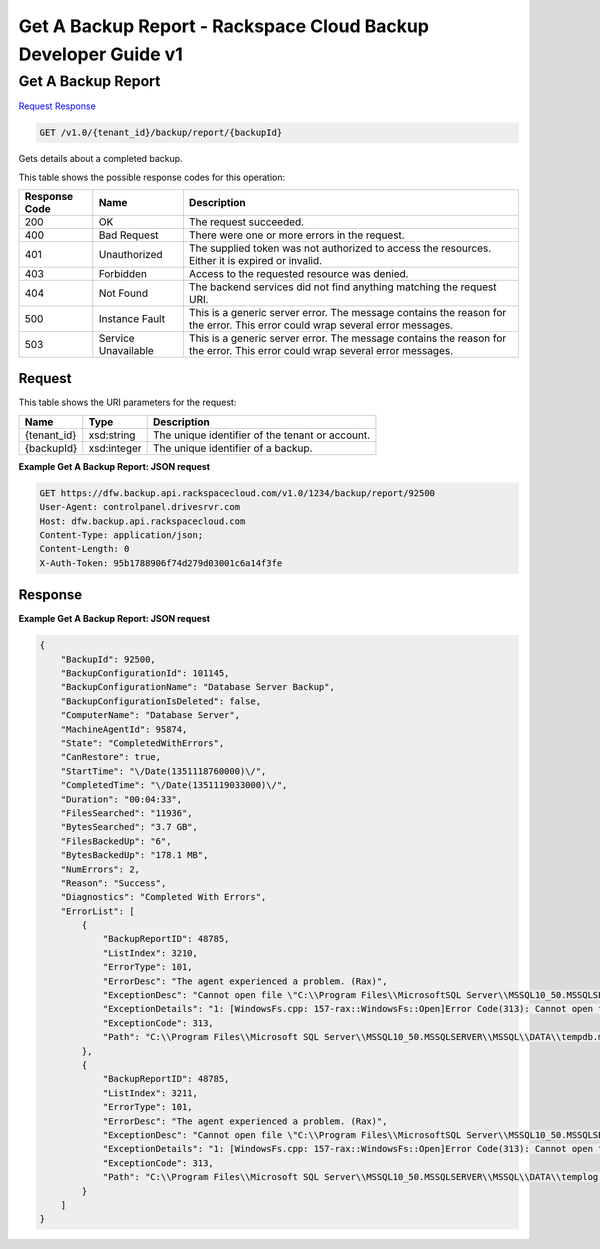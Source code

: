 =============================================================================
Get A Backup Report -  Rackspace Cloud Backup Developer Guide v1
=============================================================================

Get A Backup Report
~~~~~~~~~~~~~~~~~~~~~~~~~

`Request <GET_get_a_backup_report_v1.0_tenant_id_backup_report_backupid_.rst#request>`__
`Response <GET_get_a_backup_report_v1.0_tenant_id_backup_report_backupid_.rst#response>`__

.. code-block:: javascript

    GET /v1.0/{tenant_id}/backup/report/{backupId}

Gets details about a completed backup.



This table shows the possible response codes for this operation:


+--------------------------+-------------------------+-------------------------+
|Response Code             |Name                     |Description              |
+==========================+=========================+=========================+
|200                       |OK                       |The request succeeded.   |
+--------------------------+-------------------------+-------------------------+
|400                       |Bad Request              |There were one or more   |
|                          |                         |errors in the request.   |
+--------------------------+-------------------------+-------------------------+
|401                       |Unauthorized             |The supplied token was   |
|                          |                         |not authorized to access |
|                          |                         |the resources. Either it |
|                          |                         |is expired or invalid.   |
+--------------------------+-------------------------+-------------------------+
|403                       |Forbidden                |Access to the requested  |
|                          |                         |resource was denied.     |
+--------------------------+-------------------------+-------------------------+
|404                       |Not Found                |The backend services did |
|                          |                         |not find anything        |
|                          |                         |matching the request URI.|
+--------------------------+-------------------------+-------------------------+
|500                       |Instance Fault           |This is a generic server |
|                          |                         |error. The message       |
|                          |                         |contains the reason for  |
|                          |                         |the error. This error    |
|                          |                         |could wrap several error |
|                          |                         |messages.                |
+--------------------------+-------------------------+-------------------------+
|503                       |Service Unavailable      |This is a generic server |
|                          |                         |error. The message       |
|                          |                         |contains the reason for  |
|                          |                         |the error. This error    |
|                          |                         |could wrap several error |
|                          |                         |messages.                |
+--------------------------+-------------------------+-------------------------+


Request
^^^^^^^^^^^^^^^^^

This table shows the URI parameters for the request:

+--------------------------+-------------------------+-------------------------+
|Name                      |Type                     |Description              |
+==========================+=========================+=========================+
|{tenant_id}               |xsd:string               |The unique identifier of |
|                          |                         |the tenant or account.   |
+--------------------------+-------------------------+-------------------------+
|{backupId}                |xsd:integer              |The unique identifier of |
|                          |                         |a backup.                |
+--------------------------+-------------------------+-------------------------+








**Example Get A Backup Report: JSON request**


.. code::

    GET https://dfw.backup.api.rackspacecloud.com/v1.0/1234/backup/report/92500
    User-Agent: controlpanel.drivesrvr.com
    Host: dfw.backup.api.rackspacecloud.com
    Content-Type: application/json;
    Content-Length: 0
    X-Auth-Token: 95b1788906f74d279d03001c6a14f3fe


Response
^^^^^^^^^^^^^^^^^^





**Example Get A Backup Report: JSON request**


.. code::

    {
        "BackupId": 92500,
        "BackupConfigurationId": 101145,
        "BackupConfigurationName": "Database Server Backup",
        "BackupConfigurationIsDeleted": false,
        "ComputerName": "Database Server",
        "MachineAgentId": 95874,
        "State": "CompletedWithErrors",
        "CanRestore": true,
        "StartTime": "\/Date(1351118760000)\/",
        "CompletedTime": "\/Date(1351119033000)\/",
        "Duration": "00:04:33",
        "FilesSearched": "11936",
        "BytesSearched": "3.7 GB",
        "FilesBackedUp": "6",
        "BytesBackedUp": "178.1 MB",
        "NumErrors": 2,
        "Reason": "Success",
        "Diagnostics": "Completed With Errors",
        "ErrorList": [
            {
                "BackupReportID": 48785,
                "ListIndex": 3210,
                "ErrorType": 101,
                "ErrorDesc": "The agent experienced a problem. (Rax)",
                "ExceptionDesc": "Cannot open file \"C:\\Program Files\\MicrosoftSQL Server\\MSSQL10_50.MSSQLSERVER\\MSSQL\\DATA\\tempdb.mdf\". The process cannot access the file because it is beingused by another process. .",
                "ExceptionDetails": "1: [WindowsFs.cpp: 157-rax::WindowsFs::Open]Error Code(313): Cannot open file \"C:\\Program Files\\Microsoft SQL Server\\MSSQL10_50.MSSQLSERVER\\MSSQL\\DATA\\tempdb.mdf\". The process cannot access the file because it is being used by another process. .",
                "ExceptionCode": 313,
                "Path": "C:\\Program Files\\Microsoft SQL Server\\MSSQL10_50.MSSQLSERVER\\MSSQL\\DATA\\tempdb.mdf"
            },
            {
                "BackupReportID": 48785,
                "ListIndex": 3211,
                "ErrorType": 101,
                "ErrorDesc": "The agent experienced a problem. (Rax)",
                "ExceptionDesc": "Cannot open file \"C:\\Program Files\\MicrosoftSQL Server\\MSSQL10_50.MSSQLSERVER\\MSSQL\\DATA\\templog.ldf\". The process cannot access the file because it is being used by another process. .",
                "ExceptionDetails": "1: [WindowsFs.cpp: 157-rax::WindowsFs::Open]Error Code(313): Cannot open file \"C:\\Program Files\\Microsoft SQL Server\\MSSQL10_50.MSSQLSERVER\\MSSQL\\DATA\\templog.ldf\". The process cannot access the file because it is being used by another process. .",
                "ExceptionCode": 313,
                "Path": "C:\\Program Files\\Microsoft SQL Server\\MSSQL10_50.MSSQLSERVER\\MSSQL\\DATA\\templog.ldf"
            }
        ]
    }      
    

